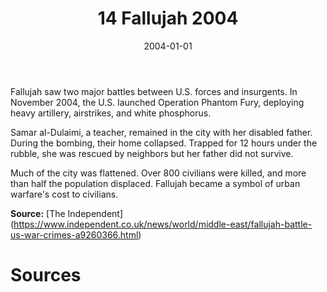 #+TITLE: 14 Fallujah 2004
#+DATE: 2004-01-01
#+HUGO_BASE_DIR: ../../
#+HUGO_SECTION: essays
#+HUGO_TAGS: civilian
#+EXPORT_FILE_NAME: 30-14-Fallujah-2004.org
#+HUGO_CUSTOM_FRONT_MATTER: :location "Fallujah, 2004" :year "2004"


Fallujah saw two major battles between U.S. forces and insurgents. In November 2004, the U.S. launched Operation Phantom Fury, deploying heavy artillery, airstrikes, and white phosphorus.

Samar al-Dulaimi, a teacher, remained in the city with her disabled father. During the bombing, their home collapsed. Trapped for 12 hours under the rubble, she was rescued by neighbors but her father did not survive.

Much of the city was flattened. Over 800 civilians were killed, and more than half the population displaced. Fallujah became a symbol of urban warfare's cost to civilians.

**Source:** [The Independent](https://www.independent.co.uk/news/world/middle-east/fallujah-battle-us-war-crimes-a9260366.html)

* Sources
:PROPERTIES:
:EXPORT_EXCLUDE: t
:END:
